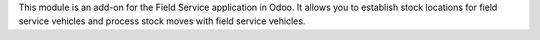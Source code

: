 This module is an add-on for the Field Service application in Odoo.
It allows you to establish stock locations for field service vehicles
and process stock moves with field service vehicles.

